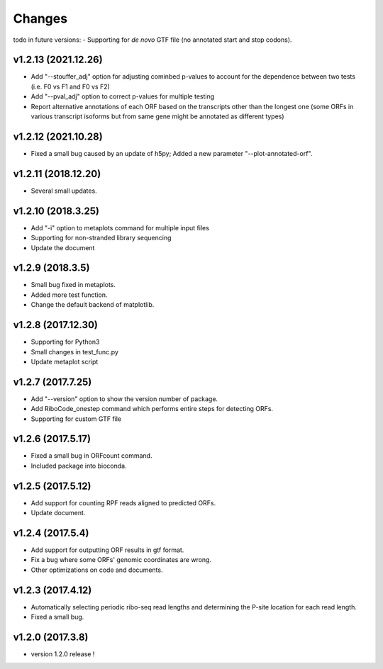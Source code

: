 =======
Changes
=======
todo in future versions:
- Supporting for *de novo* GTF file (no annotated start and stop codons).

v1.2.13 (2021.12.26)
-----------------
- Add "--stouffer_adj" option for adjusting cominbed p-values to account for the dependence between two tests (i.e. F0 vs F1 and F0 vs F2)
- Add "--pval_adj" option to correct p-values for multiple testing
- Report alternative annotations of each ORF based on the transcripts other than the longest one (some ORFs in various transcript isoforms but from same gene might be annotated as different types)

v1.2.12 (2021.10.28)
-----------------
- Fixed a small bug caused by an update of h5py; Added a new parameter "--plot-annotated-orf".

v1.2.11 (2018.12.20)
-----------------
- Several small updates.

v1.2.10 (2018.3.25)
-----------------
- Add "-i" option to metaplots command for multiple input files
- Supporting for non-stranded library sequencing
- Update the document

v1.2.9 (2018.3.5)
-----------------
- Small bug fixed in metaplots.
- Added more test function.
- Change the default backend of matplotlib.

v1.2.8 (2017.12.30)
-------------------
- Supporting for Python3
- Small changes in test_func.py
- Update metaplot script

v1.2.7 (2017.7.25)
------------------
- Add "--version" option to show the version number of package.
- Add RiboCode_onestep command which performs entire steps for detecting ORFs.
- Supporting for custom GTF file

v1.2.6 (2017.5.17)
------------------
- Fixed a small bug in ORFcount command.
- Included package into bioconda.

v1.2.5 (2017.5.12)
------------------
- Add support for counting RPF reads aligned to predicted ORFs.
- Update document.

v1.2.4 (2017.5.4)
-----------------
- Add support for outputting ORF results in gtf format.
- Fix a bug where some ORFs' genomic coordinates are wrong.
- Other optimizations on code and documents.

v1.2.3 (2017.4.12)
------------------
- Automatically selecting periodic ribo-seq read lengths and determining the P-site location for each read length.
- Fixed a small bug.

v1.2.0 (2017.3.8)
-----------------
- version 1.2.0 release !
